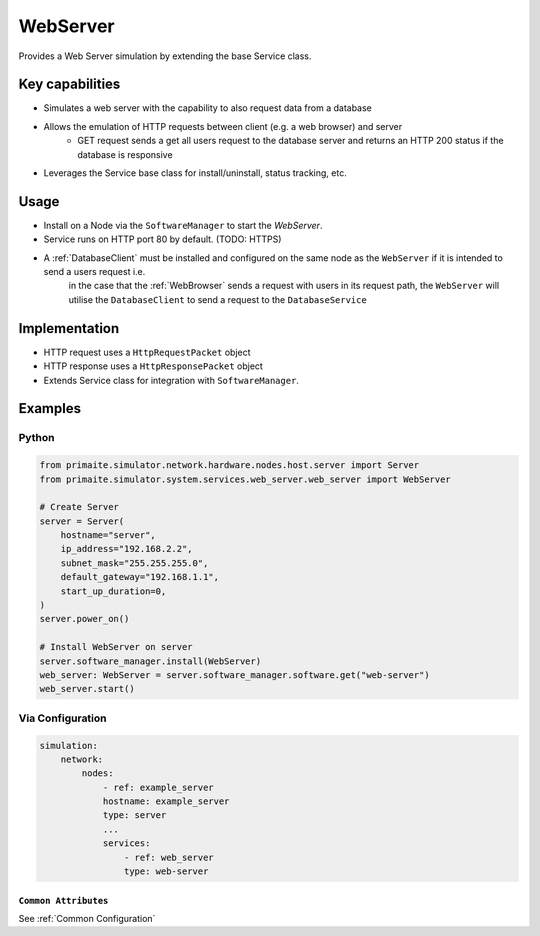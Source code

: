 .. only:: comment

    © Crown-owned copyright 2025, Defence Science and Technology Laboratory UK

.. _WebServer:

WebServer
#########

Provides a Web Server simulation by extending the base Service class.

Key capabilities
================

- Simulates a web server with the capability to also request data from a database
- Allows the emulation of HTTP requests between client (e.g. a web browser) and server
    - GET request sends a get all users request to the database server and returns an HTTP 200 status if the database is responsive
- Leverages the Service base class for install/uninstall, status tracking, etc.

Usage
=====

- Install on a Node via the ``SoftwareManager`` to start the `WebServer`.
- Service runs on HTTP port 80 by default. (TODO: HTTPS)
- A :ref:`DatabaseClient` must be installed and configured on the same node as the ``WebServer`` if it is intended to send a users request i.e.
    in the case that the :ref:`WebBrowser` sends a request with users in its request path, the ``WebServer`` will utilise the ``DatabaseClient`` to send a request to the ``DatabaseService``

Implementation
==============

- HTTP request uses a ``HttpRequestPacket`` object
- HTTP response uses a ``HttpResponsePacket`` object
- Extends Service class for integration with ``SoftwareManager``.


Examples
========

Python
""""""

.. code-block:: python

    from primaite.simulator.network.hardware.nodes.host.server import Server
    from primaite.simulator.system.services.web_server.web_server import WebServer

    # Create Server
    server = Server(
        hostname="server",
        ip_address="192.168.2.2",
        subnet_mask="255.255.255.0",
        default_gateway="192.168.1.1",
        start_up_duration=0,
    )
    server.power_on()

    # Install WebServer on server
    server.software_manager.install(WebServer)
    web_server: WebServer = server.software_manager.software.get("web-server")
    web_server.start()

Via Configuration
"""""""""""""""""

.. code-block:: yaml

    simulation:
        network:
            nodes:
                - ref: example_server
                hostname: example_server
                type: server
                ...
                services:
                    - ref: web_server
                    type: web-server


``Common Attributes``
^^^^^^^^^^^^^^^^^^^^^

See :ref:`Common Configuration`
